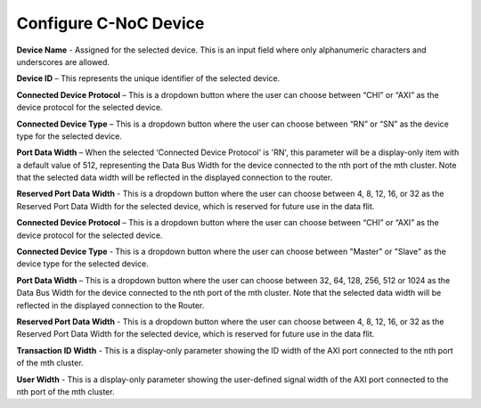 Configure C-NoC Device
===========================================================

.. image:: images/configuring_device-chi_protocol2.png
  :alt: configuring_device-chi_protocol
  :align: center

**Device Name** - Assigned for the selected device. This is an input field where only alphanumeric characters and underscores are allowed.
  
**Device ID** – This represents the unique identifier of the selected device. 
  
**Connected Device Protocol** – This is a dropdown button where the user can choose between “CHI” or “AXI” as the device protocol for the selected device.
  
**Connected Device Type** – This is a dropdown button where the user can choose between “RN” or “SN” as the device type for the selected device.
  
**Port Data Width** – When the selected ‘Connected Device Protocol’ is 'RN', this parameter will be a display-only item with a default value of 512, representing the Data Bus Width for the device connected to the nth port of the mth cluster. Note that the selected data width will be reflected in the displayed connection to the router.

**Reserved Port Data Width** - This is a dropdown button where the user can choose between 4, 8, 12, 16, or 32 as the Reserved Port Data Width for the selected device, which is reserved for future use in the data flit.


.. image:: images/configuring_device-axi_protocol2.png
  :alt: configuring_device-axi_protocol
  :align: center

**Connected Device Protocol** – This is a dropdown button where the user can choose between “CHI” or “AXI” as the device protocol for the selected device.

**Connected Device Type** - This is a dropdown button where the user can choose between "Master" or "Slave" as the device type for the selected device.

**Port Data Width** – This is a dropdown button where the user can choose between 32, 64, 128, 256, 512 or 1024 as the Data Bus Width for the device connected to the nth port of the mth cluster. Note that the selected data width will be reflected in the displayed connection to the Router.

**Reserved Port Data Width** - This is a dropdown button where the user can choose between 4, 8, 12, 16, or 32 as the Reserved Port Data Width for the selected device, which is reserved for future use in the data flit.

**Transaction ID Width** - This is a display-only parameter showing the ID width of the AXI port connected to the nth port of the mth cluster.

**User Width** - This is a display-only parameter showing the user-defined signal width of the AXI port connected to the nth port of the mth cluster.


